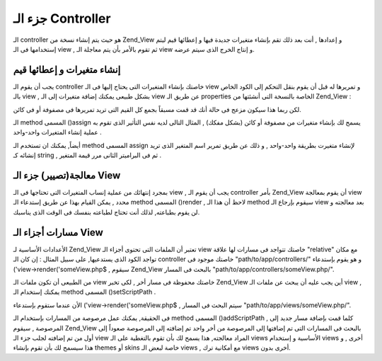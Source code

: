 .. _zend.view.controllers:

جزء الـ Controller
==================

الـ controller هو حيث يتم إنشاء نسخة من Zend_View و إعدادها , أنت بعد ذلك
تقم بإنشاء متغيرات جديدة فيها و إعطائها قيم ليتم إستخدامها فى
الـ view , ثم تقوم بالأمر بأن يتم معاجلة الـ view و إنتاج الخرج الذى
سيتم عرضه.

.. _zend.view.controllers.assign:

إنشاء متغيرات و إعطائها قيم
---------------------------

يجب أن يقوم الـ controller خاصتك بإنشاء المتغيرات التى يحتاج إليها
فى الـ view و تمريرها له قبل أن يقوم بنقل التحكم إلى الكود الخاص
بالـ view , بشكل طبيعى يمكنك إضافة متغيرات إلى الـ view عن طريق الـ
properties الخاصة بالنسخة التى أنشئتها من Zend_View :

.. code-block:: php
   :linenos:

   <?php
   $view = new Zend_View();
   $view->a = "Hay";
   $view->b = "Bee";
   $view->c = "Sea";
   ?>

لكن ربما هذا سيكون مزعج فى حالة أنك قد قمت مسبقاً بجمع كل القيم
التى تريد تمريرها فى مصفوفة أو فى كائن.

الـ method المسمى ()assign يسمح لك بإنشاء متغيرات من مصفوفة أو كائن
(بشكل مفكك) , المثال التالى لديه نفس التأثير الذى تقوم به عملية
إنشاء المتغيرات واحد-واحد .

.. code-block:: php
   :linenos:

   <?php
   $view = new Zend_View();

   // assign an array of key-value pairs, where the
   // key is the variable name, and the value is
   // the assigned value.
   $array = array(
       'a' => "Hay",
       'b' => "Bee",
       'c' => "Sea",
   );
   $view->assign($array);

   // do the same with an object's public properties;
   // note how we cast it to an array when assigning.
   $obj = new StdClass;
   $obj->a = "Hay";
   $obj->b = "Bee";
   $obj->c = "Sea";
   $view->assign((array) $obj);
   ?>

أيضاً, يمكنك ان تستخدم الـ method المسمى assign لإنشاء متغيرت بطريقة
واحد-واحد , و ذلك عن طريق تمرير اسم المتغير الذى تريد إنشائه كـ
string , ثم فى البراميتر الثانى مرر قيمة المتغير .

.. code-block:: php
   :linenos:

   <?php
   $view = new Zend_View();
   $view->assign('a', "Hay");
   $view->assign('b', "Bee");
   $view->assign('c', "Sea");
   ?>

.. _zend.view.controllers.render:

معالجة(تصيير) جزء الـ View
--------------------------

بمجرد إنتهائك من عملية إنساب المتغيرات التى تحتاجها فى الـ view ,
يجب أن يقوم الـ controller بأمر Zend_View أن يقوم بمعالجة view محدد , يمكن
القيام بهذا عن طريق إستدعاء الـ method المسمى ()render , لاحظ أن هذا
الـ method سيقوم بإرجاع الـ view بعد معالجته و لن يقوم بطباعته, لذلك
أنت تحتاج لطباعته بنفسك فى الوقت الذى يناسبك.

.. code-block:: php
   :linenos:

   <?php
   $view = new Zend_View();
   $view->a = "Hay";
   $view->b = "Bee";
   $view->c = "Sea";
   echo $view->render('someView.php');
   ?>

.. _zend.view.controllers.script-paths:

مسارات أجزاء الـ View
---------------------

الأعدادات الأساسية لـ Zend_View تعتبر أن الملفات التى تحتوى أجزاء
الـ view خاصتك تتواجد فى مسارات لها علاقة "relative" مع مكان تواجد
الكود الذى يستدعيها, على سبيل المثال : إن كان الـ controller خاصتك
موجود فى "path/to/app/controllers/" و هو يقوم بإستدعاء ('view->render('someView.php$ ,
سيقوم Zend_View بالبحث فى المسار "path/to/app/controllers/someView.php/".

من الطبيعى أن تكون ملفات الـ view خاصتك محفوظة فى مسار أخر , لكى
تخبر Zend_View أين يجب عليه أن يبحث عن ملفات الـ view , يمكنك إستخدام
الـ method المسمى ()setScriptPath .

.. code-block:: php
   :linenos:

   <?php
   $view = new Zend_View();
   $view->setScriptPath('/path/to/app/views');
   ?>

الأن عندما ستقوم بإستدعاء ('view->render('someView.php$ , سيتم البحث فى
المسار "path/to/app/views/someView.php/".

فى الحقيقة, يمكنك عمل مرصوصة من المسارات بإستخدام الـ method
المسمى ()addScriptPath , كلما قمت بإضافة مسار جديد إلى المرصوصة , سيقوم
Zend_View بالبحث فى المسارات التى تم إضافتها إلى المرصوصة من أخر
واحد تم إضافته إلى المرصوصة صعوداً إلى أول من تم إضافته لجلب
جزء الـ view المراد معالجته, هذا يسمح لك بأن تقوم بالتغطية على الـ
views الأساسية و إستخدام views أخرى , و هذا سيسمح لك بأن تقوم بإنشاء
themes أو skins خاصة لبعض الـ views , مع أمكانية ترك views أخرى بدون.

.. code-block:: php
   :linenos:

   <?php
   $view = new Zend_View();
   $view->addScriptPath('/path/to/app/views');
   $view->addScriptPath('/path/to/custom/');

   // now when you call $view->render('booklist.php'), Zend_View will
   // look first for "/path/to/custom/booklist.php", then for
   // "/path/to/app/views/booklist.php", and finally in the current
   // directory for "booklist.php".
   ?>



